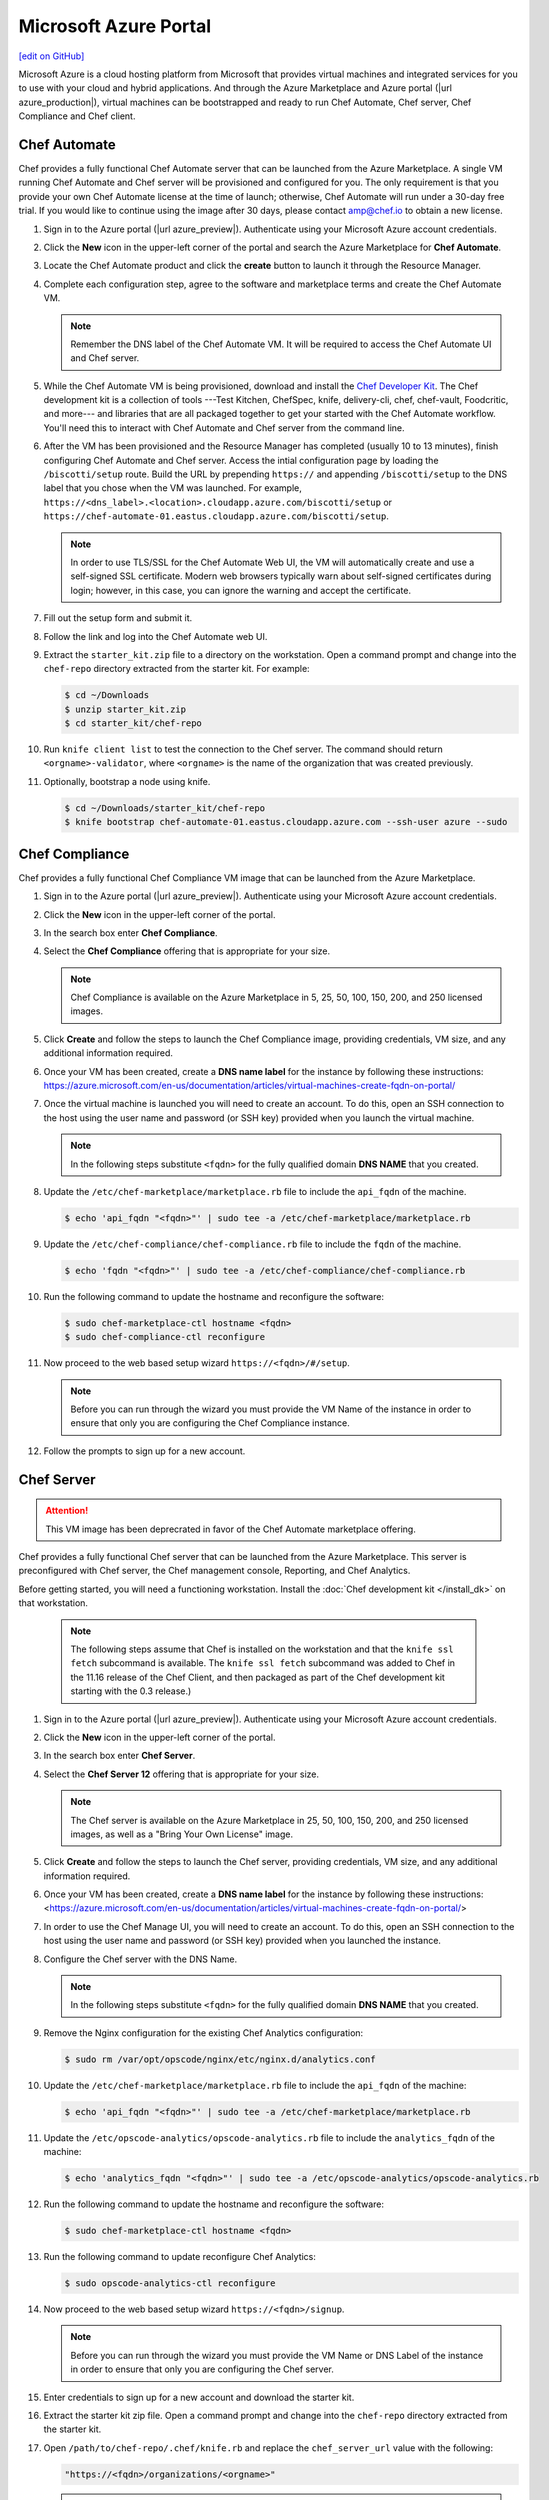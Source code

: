 =====================================================
Microsoft Azure Portal
=====================================================
`[edit on GitHub] <https://github.com/chef/chef-web-docs/blob/master/chef_master/source/azure_portal.rst>`__

.. tag cloud_azure_portal

Microsoft Azure is a cloud hosting platform from Microsoft that provides virtual machines and integrated services for you to use with your cloud and hybrid applications. And through the Azure Marketplace and Azure portal (|url azure_production|), virtual machines can be bootstrapped and ready to run Chef Automate, Chef server, Chef Compliance and Chef client.

.. end_tag

Chef Automate
=====================================================
Chef provides a fully functional Chef Automate server that can be launched from the Azure Marketplace. A single VM running Chef Automate and Chef server will be provisioned and configured for you. The only requirement is that you provide your own Chef Automate license at the time of launch; otherwise, Chef Automate will run under a 30-day free trial. If you would like to continue using the image after 30 days, please contact amp@chef.io to obtain a new license.

#. Sign in to the Azure portal (|url azure_preview|). Authenticate using your Microsoft Azure account credentials.

#. Click the **New** icon in the upper-left corner of the portal and search the Azure Marketplace for **Chef Automate**.

#. Locate the Chef Automate product and click the **create** button to launch it through the Resource Manager.

#. Complete each configuration step, agree to the software and marketplace terms and create the Chef Automate VM.

   .. note:: Remember the DNS label of the Chef Automate VM. It will be required to access the Chef Automate UI and Chef server.

#. While the Chef Automate VM is being provisioned, download and install the `Chef Developer Kit </install_dk.html>`__.  The Chef development kit is a collection of tools ---Test Kitchen, ChefSpec, knife, delivery-cli, chef, chef-vault, Foodcritic, and more--- and libraries that are all packaged together to get your started with the Chef Automate workflow. You'll need this to interact with Chef Automate and Chef server from the command line.

#. After the VM has been provisioned and the Resource Manager has completed (usually 10 to 13 minutes), finish configuring Chef Automate and Chef server. Access the intial configuration page by loading the ``/biscotti/setup`` route. Build the URL by prepending ``https://`` and appending ``/biscotti/setup`` to the DNS label that you chose when the VM was launched. For example, ``https://<dns_label>.<location>.cloudapp.azure.com/biscotti/setup`` or ``https://chef-automate-01.eastus.cloudapp.azure.com/biscotti/setup``.

   .. note:: .. tag notes_chef_azure_ssl

             In order to use TLS/SSL for the Chef Automate Web UI, the VM will automatically create and use a self-signed SSL certificate. Modern web browsers typically warn about self-signed certificates during login; however, in this case, you can ignore the warning and accept the certificate.

             .. end_tag

#. Fill out the setup form and submit it.

#. Follow the link and log into the Chef Automate web UI.

#. Extract the ``starter_kit.zip`` file to a directory on the workstation. Open a command prompt and change into the ``chef-repo`` directory extracted from the starter kit. For example:

   .. code-block:: bash

      $ cd ~/Downloads
      $ unzip starter_kit.zip
      $ cd starter_kit/chef-repo

#. Run ``knife client list`` to test the connection to the Chef server. The command should return ``<orgname>-validator``, where ``<orgname>`` is the name of the organization that was created previously.

#. Optionally, bootstrap a node using knife.

   .. code-block:: bash

      $ cd ~/Downloads/starter_kit/chef-repo
      $ knife bootstrap chef-automate-01.eastus.cloudapp.azure.com --ssh-user azure --sudo

Chef Compliance
=====================================================
Chef provides a fully functional Chef Compliance VM image that can be launched from the Azure Marketplace.

#. Sign in to the Azure portal (|url azure_preview|). Authenticate using your Microsoft Azure account credentials.

#. Click the **New** icon in the upper-left corner of the portal.

#. In the search box enter **Chef Compliance**.

#. Select the **Chef Compliance** offering that is appropriate for your size.

   .. note::  Chef Compliance is available on the Azure Marketplace in 5, 25, 50, 100, 150, 200, and 250 licensed images.

#. Click **Create** and follow the steps to launch the Chef Compliance image, providing credentials, VM size, and any additional information required.
   
#. Once your VM has been created, create a **DNS name label** for the instance by following these instructions:  https://azure.microsoft.com/en-us/documentation/articles/virtual-machines-create-fqdn-on-portal/

#. Once the virtual machine is launched you will need to create an account. To do this, open an SSH connection to the host using the user name and password (or SSH key) provided when you launch the virtual machine.

   .. note:: In the following steps substitute ``<fqdn>`` for the fully qualified domain **DNS NAME** that you created.

#. Update the ``/etc/chef-marketplace/marketplace.rb`` file to include the ``api_fqdn`` of the machine.

   .. code-block:: none

      $ echo 'api_fqdn "<fqdn>"' | sudo tee -a /etc/chef-marketplace/marketplace.rb

#. Update the ``/etc/chef-compliance/chef-compliance.rb`` file to include the ``fqdn`` of the machine.

   .. code-block:: none

      $ echo 'fqdn "<fqdn>"' | sudo tee -a /etc/chef-compliance/chef-compliance.rb

#. Run the following command to update the hostname and reconfigure the software:

   .. code-block:: bash

      $ sudo chef-marketplace-ctl hostname <fqdn>
      $ sudo chef-compliance-ctl reconfigure

#. Now proceed to the web based setup wizard ``https://<fqdn>/#/setup``.

   .. note:: Before you can run through the wizard you must provide the VM Name of the instance in order to ensure that only you are configuring the Chef Compliance instance.

#. Follow the prompts to sign up for a new account.

Chef Server
=====================================================

.. attention:: This VM image has been deprecrated in favor of the Chef Automate marketplace offering.

.. tag cloud_azure_portal_server_marketplace

Chef provides a fully functional Chef server that can be launched from the Azure Marketplace. This server is preconfigured with Chef server, the Chef management console, Reporting, and Chef Analytics. 

Before getting started, you will need a functioning workstation. Install the :doc:`Chef development kit </install_dk>` on that workstation.

   .. note:: The following steps assume that Chef is installed on the workstation and that the ``knife ssl fetch`` subcommand is available. The ``knife ssl fetch`` subcommand was added to Chef in the 11.16 release of the Chef Client, and then packaged as part of the Chef development kit starting with the 0.3 release.)

#. Sign in to the Azure portal (|url azure_preview|). Authenticate using your Microsoft Azure account credentials.

#. Click the **New** icon in the upper-left corner of the portal.

#. In the search box enter **Chef Server**.

#. Select the **Chef Server 12** offering that is appropriate for your size.

   .. note:: The Chef server is available on the Azure Marketplace in 25, 50, 100, 150, 200, and 250 licensed images, as well as a "Bring Your Own License" image.

#. Click **Create** and follow the steps to launch the Chef server, providing credentials, VM size, and any additional information required.

#. Once your VM has been created, create a **DNS name label** for the instance by following these instructions:  <https://azure.microsoft.com/en-us/documentation/articles/virtual-machines-create-fqdn-on-portal/>

#. In order to use the Chef Manage UI, you will need to create an account. To do this, open an SSH connection to the host using the user name and password (or SSH key) provided when you launched the instance.

#. Configure the Chef server with the DNS Name.

   .. note:: In the following steps substitute ``<fqdn>`` for the fully qualified domain **DNS NAME** that you created.

#. Remove the Nginx configuration for the existing Chef Analytics configuration:

   .. code-block:: bash

      $ sudo rm /var/opt/opscode/nginx/etc/nginx.d/analytics.conf

#. Update the ``/etc/chef-marketplace/marketplace.rb`` file to include the ``api_fqdn`` of the machine:

   .. code-block:: none

      $ echo 'api_fqdn "<fqdn>"' | sudo tee -a /etc/chef-marketplace/marketplace.rb

#. Update the ``/etc/opscode-analytics/opscode-analytics.rb`` file to include the ``analytics_fqdn`` of the machine:

   .. code-block:: none

      $ echo 'analytics_fqdn "<fqdn>"' | sudo tee -a /etc/opscode-analytics/opscode-analytics.rb

#. Run the following command to update the hostname and reconfigure the software:

   .. code-block:: bash

      $ sudo chef-marketplace-ctl hostname <fqdn>

#. Run the following command to update reconfigure Chef Analytics:

   .. code-block:: bash

      $ sudo opscode-analytics-ctl reconfigure

#. Now proceed to the web based setup wizard ``https://<fqdn>/signup``.

   .. note:: Before you can run through the wizard you must provide the VM Name or DNS Label of the instance in order to ensure that only you are configuring the Chef server.

#. Enter credentials to sign up for a new account and download the starter kit.

#. Extract the starter kit zip file. Open a command prompt and change into the ``chef-repo`` directory extracted from the starter kit.

#. Open ``/path/to/chef-repo/.chef/knife.rb`` and replace the ``chef_server_url`` value with the following:

   .. code-block:: bash

      "https://<fqdn>/organizations/<orgname>"


   .. note:: The organization value is the one you defined during setup.

#. Run ``knife ssl fetch`` to retrieve the SSL keys for the Chef server. You should see a message informing you that a certificate for your Chef server VM was successfully added to your local ``chef-repo`` directory.

#. Run ``knife client list`` to test the connection to the Chef server. The command should return ``<orgname>-validator``, where ``<orgname>`` is the name of the organization you previously created. You are now ready to add virtual machines to your Chef server.

.. end_tag

Virtual Machines running Chef client
=====================================================

.. tag cloud_azure_portal_platforms

Through the Azure portal, you can provision a virtual machine with chef-client running as a background service. Once provisioned, these virtual machines are ready to be managed by a Chef server.

.. note:: Virtual machines running on Microsoft Azure can also be provisioned from the command-line using the ``knife azure`` plugin for knife. This approach is ideal for cases that require automation or for users who are more suited to command-line interfaces.

.. end_tag

.. tag cloud_azure_portal_settings_chef_client

Before virtual machines can be created using the Azure portal, some chef-client-specific settings will need to be identified so they can be provided to the Azure portal during the virtual machine creation workflow. These settings are available from the chef-client configuration settings:

* The ``chef_server_url`` and ``validaton_client_name``. These are settings in the :doc:`client.rb file </config_rb_client>`.

* The file for the :doc:`validator key </chef_private_keys>`.

.. end_tag

.. tag cloud_azure_portal_virtual_machines

Once this information has been identified, launch the Azure portal, start the virtual machine creation workflow, and then bootstrap virtual machines with Chef using the following steps:

#. Sign in to the Azure portal (|url azure_production|). Authenticate using your Microsoft Azure account credentials.

#. Choose **Virtual Machines** in the left pane of the portal.

#. Click the **Add** option at the top of the blade.

#. Select either **Windows Server** or **Ubuntu Server** in the **Recommended** category.

   .. note:: The Chef extension on the Azure portal may be used on the following platforms:

      * Windows Server 2008 R2 SP1, 2012, 2012 R2, 2016
      * Ubuntu 12.04 LTS, 14.04 LTS, 16.04 LTS, 16.10
      * CentOS 6.5+
      * RHEL 6+
      * Debian 7, 8

#. In the next blade, select the sku/version of the OS that you would like to use on your VM and click **Create**.

#. Fill in the virtual machine configuration information, such as machine name, credentials, VM size, and so on. 

   .. note:: It's best to use a new computer name each time through this workflow. This will help to avoid conflicts with virtual machine names that may have been previously registered on the Chef server.

#. In Step 3 on the portal UI, open the **Extensions** blade and click ``Add extension``.

#. Depending on the OS you selected earlier, select either **Windows Chef Extension** or **Linux Chef Extension** and then **Create**.

#. Using the ``chef-repo/.chef/knife.rb`` file you downloaded during your Chef server setup, enter values for the Chef server URL and the validation client name. You can also use this file to help you find the location of your validation key.

#. Browse on your local machine and find your validation key (``chef-repo/.chef/<orgname>-validator.pem``).  

#. Upload it through the portal in the **Validation Key** field. 

   .. note:: Because the ``.chef`` directory is considered a hidden directory, you may have to copy this file out to a non-hidden directory on disk before you can upload it through the open file dialog box.

#. For **Client Configuration File**, browse to the ``chef-repo/.chef/knife.rb`` file and upload it through your web browser.

   .. note:: Same directory issue from previous step applies here as well. Also, the ``knife.rb`` file must be correctly configured to communicate to the Chef server. Specifically, it must have valid values for the following two settings: ``chef_server_url`` and ``validaton_client_name``.

#. Optional. :doc:`Use a run-list </run_lists>` to specify what should be run when the virtual machine is provisioned, such as using the run-list to provision a virtual machine with Internet Information Services (IIS). Use the ``iis`` cookbook and the default recipe to build a run-list. For example:

   .. code-block:: ruby

      iis

   or:

   .. code-block:: ruby

      iis::default

   or:

   .. code-block:: ruby

      recipe['iis']

   A run-list can also be built using a role. For example, if a role named ``backend_server`` is defined on the Chef server, the run-list would look like:

   .. code-block:: ruby

      role['backend_server']

   Even without a run-list, the virtual machine will periodically check with the Chef server to see if the configuration requirements change. This means that the run-list can be updated later, by editing the run-list to add the desired run-list items by using the Chef server web user interface or by using the knife command line tool.

   .. note:: A run-list may only refer to roles and/or recipes that have already been uploaded to the Chef server.

#. Click **OK** to complete the page. Click **OK** in the Extensions blade and the rest of the setup blades. Provisioning will begin and the portal will the blade for your new VM.

After the process is complete, the virtual machine will be registered with the Chef server and it will have been provisioned with the configuration (applications, services, etc.) from the specified run-list. The Chef server can now be used to perform all ongoing management of the virtual machine node.

.. end_tag

Azure Chef Extension
=====================================================
The Azure Chef Extension is an extension for Microsoft Azure to enable Chef on virtual machine instances. The extension makes available two Windows PowerShell cmdlets and two Microsoft Azure CLI commands.

Azure CLI
-----------------------------------------------------
If the Microsoft Azure `cross-platform command line tool (Xplat-CLI) <https://github.com/Azure/azure-xplat-cli>`__ is installed on the workstation, along with the Azure Chef Extension, the ``get-chef`` and ``set-chef`` extensions may be used to manage Chef running on virtual machines in Microsoft Azure.

get-chef
+++++++++++++++++++++++++++++++++++++++++++++++++++++
Use the ``get-chef`` command to get the details for the Azure Chef Extension that is running on the named virtual machine.

Syntax
^^^^^^^^^^^^^^^^^^^^^^^^^^^^^^^^^^^^^^^^^^^^^^^^^^^^^
This command has the following syntax:

.. code-block:: bash

   $ azure vm extension get-chef VM_NAME

set-chef
+++++++++++++++++++++++++++++++++++++++++++++++++++++
Use the ``set-chef`` command to enable Chef on any virtual machine running on Microsoft Azure.

Syntax
^^^^^^^^^^^^^^^^^^^^^^^^^^^^^^^^^^^^^^^^^^^^^^^^^^^^^
This command has the following syntax:

.. code-block:: bash

   $ azure vm extension set-chef VM_NAME (options)

Options
^^^^^^^^^^^^^^^^^^^^^^^^^^^^^^^^^^^^^^^^^^^^^^^^^^^^^
This command has the following options:

``-a``, ``--auto-update-client``
   Auto-update the chef-client. Set to ``true`` to auto update the version of the Azure Chef Extension when the virtual machine is restarted. For example, if this option is enabled, a virtual machine that has version ``1205.12.2.0`` will be updated automatically to ``1205.12.2.1`` when it is published. Default value: ``false``.

``-b``, ``--disable``
   Disable the Azure Chef Extension extension.

``-c PATH_TO_CONFIG``, ``--client-config PATH_TO_CONFIG``
   The path to the ``client.rb`` file.

``-C CLIENT_PEM``, ``--client-pem CLIENT_PEM``
   The location of the file that contains the client key. Default value: ``/etc/chef/client.pem``.

``-D``, ``--delete-chef-config``
   Disable the Azure Chef Extension extension.

``-j JSON``, ``--bootstrap-options JSON``
   A JSON string that is added to the first run of a chef-client. For example:

   .. code-block:: bash

      -j '{"chef_node_name":"test_node"}'

   Supported options: ``"chef_node_name"``, ``"chef_server_url"`` (required), ``"environment"``, ``"secret"``, and ``"validation_client_name"`` (required).

``-O VALIDATOR_PEM``, ``--validation-pem VALIDATOR_PEM``
   The location of the file that contains the key used when a chef-client is registered with a Chef server. A validation key is signed using the ``validation_client_name`` for authentication. Default value: ``/etc/chef/validation.pem``.

``-R RUN_LIST``, ``--run-list RUN_LIST``
   A comma-separated list of roles and/or recipes to be applied.

``-u``, ``--uninstall``
   Uninstall the Azure Chef Extension.

``-V NUMBER``, ``--version NUMBER``
   Specify the version number for the Azure Chef Extension extension. Default is to use the latest extension's version number.

Examples
^^^^^^^^^^^^^^^^^^^^^^^^^^^^^^^^^^^^^^^^^^^^^^^^^^^^^
The following examples show how to use this knife subcommand:

**Create a virtual machine**

.. code-block:: bash

   $ azure vm create your-vm-name MSFT__Windows-Server-2008-R2-SP1.11-29-2011 yourusername yourpassword --location "West US" -r

**Set the Chef extension without a run-list**

.. code-block:: bash

   $ azure vm extension set-chef your-vm-name --validation-pem ~/chef-repo/.chef/testorg-validator.pem --client-config ~/chef-repo/.chef/client.rb --version "1201.12"

**Set the Chef extension with a run-list**

.. code-block:: bash

   $ azure vm extension set-chef your-vm-name --validation-pem ~/chef-repo/.chef/testorg-validator.pem --client-config ~/chef-repo/.chef/client.rb --version "1201.12" -R 'recipe[your_cookbook_name::your_recipe_name]'

PowerShell Cmdlets
-----------------------------------------------------
If Windows PowerShell is installed on the workstation, along with the Azure Chef Extension, the ``Get-AzureVMChefExtension`` and ``Set-AzureVMChefExtension`` extensions may be used to manage Chef running on virtual machines in Microsoft Azure.

Get-AzureVMChefExtension
+++++++++++++++++++++++++++++++++++++++++++++++++++++
Use the ``Get-AzureVMChefExtension`` cmdlet to get the details for the Azure Chef Extension that is running on the named virtual machine.

Syntax
^^^^^^^^^^^^^^^^^^^^^^^^^^^^^^^^^^^^^^^^^^^^^^^^^^^^^
This cmdlet has the following syntax:

.. code-block:: bash

   Get-AzureVMChefExtension -VM <string>

Example
^^^^^^^^^^^^^^^^^^^^^^^^^^^^^^^^^^^^^^^^^^^^^^^^^^^^^
The following examples show how to use the ``Get-AzureVMChefExtension`` cmdlet:

**Get details for a virtual machine**

.. code-block:: bash

   $ Get-AzureVM -ServiceName cloudservice1 -Name azurevm1 | Get-AzureVMExtension

Set-AzureVMChefExtension
+++++++++++++++++++++++++++++++++++++++++++++++++++++
Use the ``Set-AzureVMChefExtension`` cmdlet to enable Chef on any virtual machine running on Microsoft Azure.

Syntax
^^^^^^^^^^^^^^^^^^^^^^^^^^^^^^^^^^^^^^^^^^^^^^^^^^^^^
This cmdlet has the following syntax.

For Microsoft Windows:

.. code-block:: bash

   Set-AzureVMChefExtension -ValidationPem <String> -VM <IPersistentVM> -Windows [-ChefServerUrl <String> ] [-ClientRb <String> ] [-OrganizationName <String> ] [-RunList <String> ] [-ValidationClientName <String> ] [-Version <String> ] [ <CommonParameters>]

For Linux:

.. code-block:: bash

   Set-AzureVMChefExtension -Linux -ValidationPem <String> -VM <IPersistentVM> [-ChefServerUrl <String> ] [-ClientRb <String> ] [-OrganizationName <String> ] [-RunList <String> ] [-ValidationClientName <String> ] [-Version <String> ] [ <CommonParameters>]

Options
^^^^^^^^^^^^^^^^^^^^^^^^^^^^^^^^^^^^^^^^^^^^^^^^^^^^^
This cmdlet has the following options:

``-AutoUpdateChefClient``
   Auto-update the chef-client. Set to ``true`` to auto update the version of the Azure Chef Extension when the virtual machine is restarted. For example, if this option is enabled, a virtual machine that has version ``1205.12.2.0`` will be updated automatically to ``1205.12.2.1`` when it is published.

``-BootstrapOptions <string>``
   A JSON string that is added to the first run of a chef-client. For example:

   .. code-block:: bash

      -BootstrapOptions '{"chef_node_name":"test_node"}'

   Supported options: ``"chef_node_name"``, ``"chef_server_url"`` (required), ``"environment"``, ``"secret"``, and ``"validation_client_name"`` (required).

``-ChefServerUrl <string>``
   The URL for the Chef server.

``-ClientRb <string>``
   The path to the ``client.rb`` file.

``-DeleteChefConfig``
   Disable the Azure Chef Extension extension.

``-Linux``
   Sets the Azure Chef Extension to run Linux.

``-OrganizationName <string>``
   The name of the organization on the Chef server.

``-RunList <string>``
   A comma-separated list of roles and/or recipes to be applied.

``-ValidationClientName <string>``
   The name of the chef-validator key that is used by the chef-client to access the Chef server during the initial chef-client run.

``-ValidationPem  <string>``
   The location of the file that contains the key used when a chef-client is registered with a Chef server. A validation key is signed using the ``validation_client_name`` for authentication. Default value: ``/etc/chef/validation.pem``.

``-Version <string>``
   Specify the version number for the Azure Chef Extension extension. Default is to use the latest extension's version number.

``-Windows``
   Sets the Azure Chef Extension to run Microsoft Windows.

Examples
^^^^^^^^^^^^^^^^^^^^^^^^^^^^^^^^^^^^^^^^^^^^^^^^^^^^^
The following examples show how to use the ``Set-AzureVMChefExtension`` cmdlet:

**Create Windows virtual machine**

.. code-block:: bash

   $vm1 = "azurechefwin"
   $svc = "azurechefwin"
   $username = 'azure'
   $password = 'azure@123'

   $img = "a699494373c04fc0bc8f2bb1389d6106__Windows-Server-2012-R2-201406.01-en.us-127GB.vhd"

   $vmObj1 = New-AzureVMConfig -Name $vm1 -InstanceSize Small -ImageName $img

   $vmObj1 = Add-AzureProvisioningConfig -VM $vmObj1 -Password $password -AdminUsername $username –Windows

   # set azure chef extension
   $vmObj1 = Set-AzureVMChefExtension -VM $vmObj1 -ValidationPem "C:\\users\\azure\\msazurechef-validator.pem" -ClientRb
   "C:\\users\\azure\\client.rb" -RunList "getting-started" -Windows

   New-AzureVM -Location 'West US' -ServiceName $svc -VM $vmObj1

**Create CentOS virtual machine**

.. code-block:: bash

   $vm1 = "azurecheflnx"
   $svc = "azurecheflnx"
   $username = 'azure'
   $password = 'azure@123'

   # CentOS image id
   $img = "5112500ae3b842c8b9c604889f8753c3__OpenLogic-CentOS-71-20150605"

   $vmObj1 = New-AzureVMConfig -Name $vm1 -InstanceSize Small -ImageName $img

   $vmObj1 = Add-AzureProvisioningConfig -VM $vmObj1 -Password $password -Linux -LinuxUser $username

   # set azure chef extension
   $vmObj1 = Set-AzureVMChefExtension -VM $vmObj1 -ValidationPem "C:\\users\\azure\\msazurechef-validator.pem" -ClientRb
   "C:\\users\\azure\\client.rb" -RunList "getting-started" -Linux

   New-AzureVM -Location 'West US' -ServiceName $svc -VM $vmObj1

**Create Ubuntu virtual machine**

.. code-block:: bash

   $vm1 = "azurecheflnx"
   $svc = "azurecheflnx"
   $username = 'azure'
   $password = 'azure@123'

   $img = "b39f27a8b8c64d52b05eac6a62ebad85__Ubuntu-12_04_5-LTS-amd64-server-20150127-en-us-30GB"

   $vmObj1 = New-AzureVMConfig -Name $vm1 -InstanceSize Small -ImageName $img

   $vmObj1 = Add-AzureProvisioningConfig -VM $vmObj1 -Password $password -Linux -LinuxUser $username

   # set azure chef extension
   $vmObj1 = Set-AzureVMChefExtension -VM $vmObj1 -ValidationPem "C:\\users\\azure\\msazurechef-validator.pem" -ClientRb
   "C:\\users\\azure\\client.rb" -RunList "getting-started" -Linux

   New-AzureVM -Location 'West US' -ServiceName $svc -VM $vmObj1

knife azure server create
-----------------------------------------------------
If ``knife azure`` plugin is installed on the workstation, along with the Azure Chef Extension, the ``server create`` knife plugin may be used to manage Chef running on virtual machines in Microsoft Azure.

Syntax
+++++++++++++++++++++++++++++++++++++++++++++++++++++
This command has the following syntax:

.. code-block:: bash

   $ knife azure server create (options)

Options
+++++++++++++++++++++++++++++++++++++++++++++++++++++
This command has the following options:

``--auto-update-client``
   Auto-update the chef-client. Set to ``true`` to auto update the version of the Azure Chef Extension when the virtual machine is restarted. For example, if this option is enabled, a virtual machine that has version ``1205.12.2.0`` will be updated automatically to ``1205.12.2.1`` when it is published.

``--azure-extension-client-config``
   The path to the ``client.rb`` file.

``--bootstrap-version``
   Ubuntu and CentOS only.    The version of the chef-client to install.

``--delete-chef-extension-config``
   Disable the Azure Chef Extension extension.

``-j``,  ``--json-attributes``
   A JSON string that is added to the first run of a chef-client. For example:

   .. code-block:: bash

      -j '{"chef_node_name":"test_node"}'

   Supported options: ``--bootstrap-version``, ``--environment``, ``--[no-]node-verify-api-cert``, ``--node-name``, ``--node-ssl-verify-mode``, ``--secret-file``, and ``--server-url`` (required).

``-r``, ``--run-list``
   A comma-separated list of roles and/or recipes to be applied.

Examples
+++++++++++++++++++++++++++++++++++++++++++++++++++++
The following examples show how to use the ``knife azure server create`` command:

**Create Windows virtual machine**

.. code-block:: bash

   $ knife azure server create -I "123abc__Windows-Server-2012-Datacenter-201411.01-en.us-127GB.vhd"\n
                             --azure-vm-size Medium -x 'azureuser' -P 'azure@123' --bootstrap-protocol\n
                             'cloud-api' -c '~/chef-repo/.chef/knife.rb' -r 'recipe[getting-started]'\n
                             --azure-service-location "West US" -VV

**Create Linux virtual machine**

.. code-block:: bash

   $ knife azure server create -I "123abc__Ubuntu_DAILY_BUILD-trusty-14_04_1-LTS-amd64-server-etc"\n
                               --azure-vm-size Medium -x 'azureuser' -P 'azure@123' --bootstrap-protocol 'cloud-api'\n
                               -c '~/chef-repo/.chef/knife.rb' -r 'recipe[getting-started]'\n
                               --azure-service-location "West US" -VV

Azure Resource Manager (ARM) Templates
-----------------------------------------------------
If you are using Azure Resource Manager templates to create your infrastructure you can use the Chef extension to have Azure handle the bootstraping/configuration of your node to your Chef Server.

Options
+++++++++++++++++++++++++++++++++++++++++++++++++++++
The extension has the following options that can be provided in the `settings` hash.

``runlist``
   A comma-separated list of roles and/or recipes to be applied.

``client_rb``
   A JSON escaped string containing the content of your ``client.rb`` file.

``validation_key_format``
   Tells the extension whether the supplied validation key is ``plaintext`` or ``base64encoded``.

   .. note:: If using the Chef extension in an ARM template, it is recommended that you base64 encode your validation key and set this option to ``base64encoded``

``bootstrap_version``
   The version of chef-client that will be installed on the system. **linux only**

   .. note:: Due to constraints in Azure, the ``bootstrap_version`` option is only available on the ``LinuxChefClient`` extension.

``bootstrap_options``
   A hash of the following options: ``chef_node_name``, ``chef_server_url``, ``environment``, ``secret``, and ``validation_client_name``.

   .. note:: Options that are supplied in the bootstrap items will take presidence over any conflicts found in the ``client.rb`` file.

``chef_node_name``
   Determines which configuration should be applied and sets the ``client_name``, which is the name used when authenticating to a Chef server. The default value is the FQDN of the chef-client, as detected by Ohai. In general, Chef recommends that you leave this setting blank and let Ohai assign the FQDN of the node as the ``node_name`` during each chef-client run.

``chef_server_url``
   The URL for the Chef server.

``environment``
   The environment this machine will be placed in on your Chef server.

``secret``
   The encryption key that is used for values contained within a data bag item.

``validation_client_name``
   The name of the chef-validator key that is used by the chef-client to access the Chef server during the initial chef-client run.

``node_ssl_verify_mode``
   Set the verify mode for HTTPS requests.

``node_verify_api_cert``
   Verify the SSL certificate on the Chef server. When ``true``, the chef-client always verifies the SSL certificate. When ``false``, the chef-client uses the value of ``ssl_verify_mode`` to determine if the SSL certificate requires verification.

**Protected Settings**

The following options can be provided to the extension through the ``protectedSettings`` hash:

``validation_key``
   The contents of your organization validator key, the format is dependent on ``validation_key_format``.

``chef_server_crt``
   The SSL certificate of your Chef server that will be added to the trusted certificates.

``client_pem``
   A client key that will be used to communication with the Chef server.

Examples
+++++++++++++++++++++++++++++++++++++++++++++++++++++
The following examples show how the chef-client can be installed and configured from an ARM template.

**Installing the Azure Chef extension on a Linux system**

.. code-block:: javascript

   {
      "type": "Microsoft.Compute/virtualMachines/extensions",
      "name": "myVirtualMachine/LinuxChefClient",
      "apiVersion": "2015-05-01-preview",
      "location": "westus",
      "properties": {
        "publisher": "Chef.Bootstrap.WindowsAzure",
        "type": "LinuxChefClient",
        "typeHandlerVersion": "1210.12",
        "settings": {
          "bootstrap_options": {
            "chef_node_name": "node1",
            "chef_server_url": "https://api.chef.io/organizations/my-chef-organization",
            "validation_client_name": "my-chef-organization-validator"
          },
          "runlist": "recipe[awesome_customers_rhel],recipe[yum],role[base]",
          "validation_key_format": "plaintext"
        },
        "protectedSettings": {
          "validation_key": "-----BEGIN RSA PRIVATE KEY-----\nMIIEpQIB..\n67VT3Dg=\n-----END RSA PRIVATE KEY-----"
        }
      }
    }

**Installing the Azure Chef extension on a Windows system**

.. code-block:: javascript

   {
     "type": "Microsoft.Compute/virtualMachines/extensions",
     "name": "myVirtualMachine/ChefClient",
     "apiVersion": "2015-05-01-preview",
     "location": "westus",
     "properties": {
       "publisher": "Chef.Bootstrap.WindowsAzure",
       "type": "ChefClient",
       "typeHandlerVersion": "1210.12",
       "settings": {
         "bootstrap_options": {
           "chef_node_name": "node12",
           "chef_server_url": "https://api.chef.io/organizations/my-chef-organization",
           "validation_client_name": "my-chef-organization-validator"
         },
         "runlist": "recipe[awesome_customers_windows],recipe[iis],role[windows_base]",
         "validation_key_format": "plaintext"
       },
       "protectedSettings": {
         "validation_key": "-----BEGIN RSA PRIVATE KEY-----\nMIIEpQIB..\n67VT3Dg=\n-----END RSA PRIVATE KEY-----"
       }
     }
   }

**Installing the Azure Chef extension on a Linux system with SSL peer verification turned off and given a data bag secret**

.. code-block:: javascript

   {
      "type": "Microsoft.Compute/virtualMachines/extensions",
      "name": "myVirtualMachine/LinuxChefClient",
      "apiVersion": "2015-05-01-preview",
      "location": "westus",
      "properties": {
        "publisher": "Chef.Bootstrap.WindowsAzure",
        "type": "LinuxChefClient",
        "typeHandlerVersion": "1210.12",
        "settings": {
          "bootstrap_options": {
            "chef_node_name": "node1",
            "chef_server_url": "https://api.chef.io/organizations/my-chef-organization",
            "validation_client_name": "my-chef-organization-validator",
            "node_ssl_verify_mode": "none",
            "secret": "KCYWGXxSrkgR..."
          },
          "runlist": "recipe[awesome_customers_rhel],recipe[yum],role[base]",
          "validation_key_format": "base64encoded"
        },
        "protectedSettings": {
          "validation_key": "LS0tLS1CRUdJTiBSU0EgUFJ...FIEtFWS0tLS0t"
        }
      }
    }

.. note:: Here we're also base64 encoding our validator key which is a recommended approach when using the Azure Chef extension in an ARM template

Log Files
=====================================================
.. tag cloud_azure_portal_log_files

If the Azure portal displays an error in dashboard, check the log files. The log files are created by the chef-client. The log files can be accessed from within the Azure portal or by running the chef-client on the node itself and then reproducing the issue interactively.

.. end_tag

From the Azure portal
-----------------------------------------------------
.. tag cloud_azure_portal_log_files_azure_portal

Log files are available from within the Azure portal:

#. Select **Virtual Machines** in the left pane of the Azure portal.

#. Select the virtual machine that has the error status.

#. Click the **Connect** button at the bottom of the portal to launch a Windows Remote Desktop session, and then log in to the virtual machine.

#. Start up a Windows PowerShell command shell.

   .. code-block:: bash

      $ cd c:\windowsazure\logs
        ls –r chef*.log

#. This should display the log files, including the chef-client log file.

.. end_tag

From the chef-client
-----------------------------------------------------
.. tag cloud_azure_portal_log_files_chef_client

The chef-client can be run interactively by using Windows Remote Desktop to connect to the virtual machine, and then running the chef-client:

#. Log into the virtual machine.

#. Start up a Windows PowerShell command shell.

#. Run the following command:

   .. code-block:: bash

      $ chef-client -l debug

#. View the logs. On a linux system, the Chef client logs are saved to ``/var/log/azure/Chef.Bootstrap.WindowsAzure.LinuxChefClient/<extension-version-number>/chef-client.log`` and can be viewed using the following command:

   .. code-block:: bash

      $ tail -f /var/log/azure/Chef.Bootstrap.WindowsAzure.LinuxChefClient/1210.12.102.1000/chef-client.log

.. end_tag

Troubleshoot Log Files
-----------------------------------------------------
.. tag cloud_azure_portal_log_files_troubleshoot

After the log files have been located, open them using a text editor to view the log file. The most common problem are below:

* Connectivity errors with the Chef server caused by incorrect settings in the client.rb file. Ensure that the ``chef_server_url`` value in the client.rb file is the correct value and that it can be resolved.
* An invalid validator key has been specified. This will prevent the chef-client from authenticating to the Chef server. Ensure that the ``validaton_client_name`` value in the client.rb file is the correct value
* The name of the node is the same as an existing node. Node names must be unique. Ensure that the name of the virtual machine in Microsoft Azure has a unique name.
* An error in one the run-list. The log file will specify the details about errors related to the run-list.

.. end_tag

For more information ...
=====================================================
For more information about Microsoft Azure and how to use it with Chef:

* `Microsoft Azure Documentation <https://azure.microsoft.com/en-us/documentation/services/virtual-machines/>`_
* `knife azure Plugin <https://github.com/chef/knife-azure>`_
* `azure-cookbook <https://github.com/chef-partners/azure-cookbook>`_
